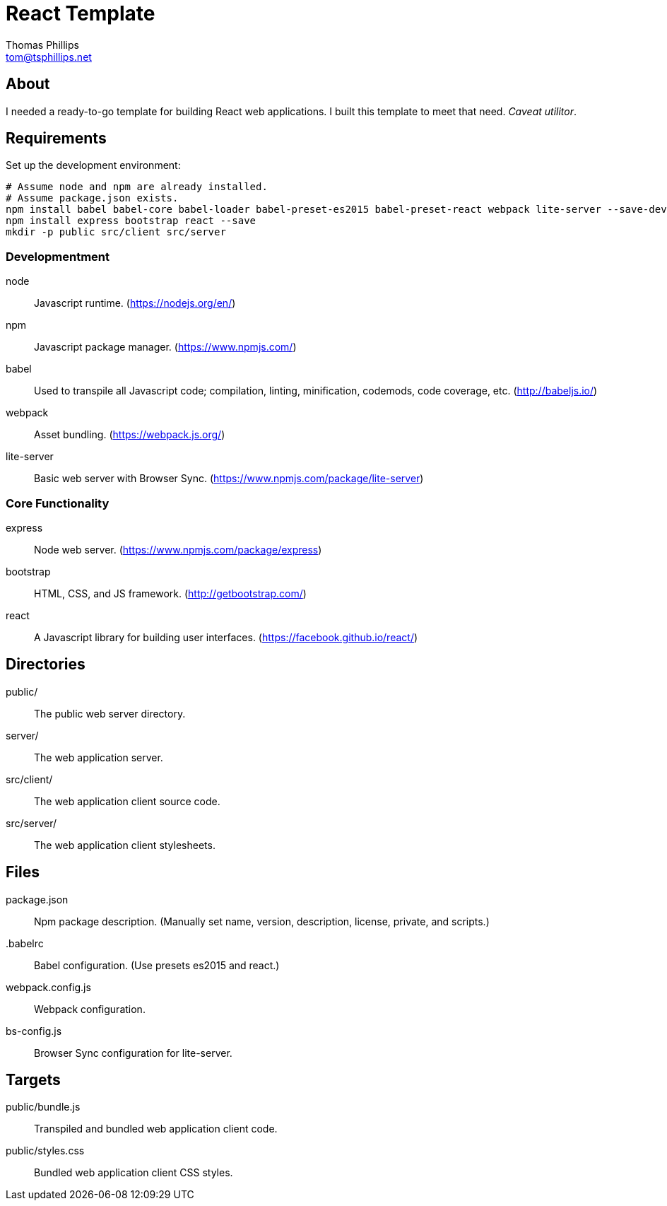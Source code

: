 = React Template
Thomas Phillips <tom@tsphillips.net>

== About

I needed a ready-to-go template for building React web applications.
I built this template to meet that need.
_Caveat utilitor_.

== Requirements

Set up the development environment:

```
# Assume node and npm are already installed.
# Assume package.json exists.
npm install babel babel-core babel-loader babel-preset-es2015 babel-preset-react webpack lite-server --save-dev
npm install express bootstrap react --save
mkdir -p public src/client src/server
```

=== Developmentment

node:: Javascript runtime. (https://nodejs.org/en/)
npm:: Javascript package manager. (https://www.npmjs.com/)
babel:: Used to transpile all Javascript code; compilation, linting, minification, codemods, code coverage, etc. (http://babeljs.io/)
webpack:: Asset bundling. (https://webpack.js.org/)
lite-server:: Basic web server with Browser Sync. (https://www.npmjs.com/package/lite-server)

=== Core Functionality

express:: Node web server. (https://www.npmjs.com/package/express)
bootstrap:: HTML, CSS, and JS framework. (http://getbootstrap.com/)
react:: A Javascript library for building user interfaces. (https://facebook.github.io/react/)

== Directories

public/:: The public web server directory.
server/:: The web application server.
src/client/:: The web application client source code.
src/server/:: The web application client stylesheets.

== Files

package.json:: Npm package description. (Manually set name, version, description, license, private, and scripts.)
.babelrc:: Babel configuration. (Use presets es2015 and react.)
webpack.config.js:: Webpack configuration.
bs-config.js:: Browser Sync configuration for lite-server.

== Targets

public/bundle.js:: Transpiled and bundled web application client code.
public/styles.css:: Bundled web application client CSS styles.
